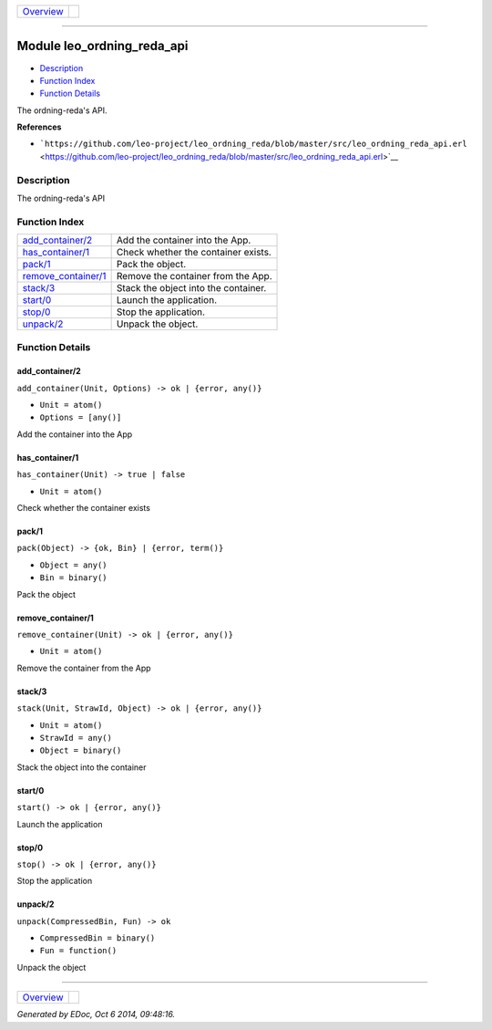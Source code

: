 +----------------------------------------+-----------------+
| `Overview <overview-summary.html>`__   | |erlang logo|   |
+----------------------------------------+-----------------+

--------------

Module leo\_ordning\_reda\_api
==============================

-  `Description <#description>`__
-  `Function Index <#index>`__
-  `Function Details <#functions>`__

The ordning-reda's API.

**References**

-  ```https://github.com/leo-project/leo_ordning_reda/blob/master/src/leo_ordning_reda_api.erl`` <https://github.com/leo-project/leo_ordning_reda/blob/master/src/leo_ordning_reda_api.erl>`__

Description
-----------

The ordning-reda's API

Function Index
--------------

+-------------------------------------------------+----------------------------------------+
| `add\_container/2 <#add_container-2>`__         | Add the container into the App.        |
+-------------------------------------------------+----------------------------------------+
| `has\_container/1 <#has_container-1>`__         | Check whether the container exists.    |
+-------------------------------------------------+----------------------------------------+
| `pack/1 <#pack-1>`__                            | Pack the object.                       |
+-------------------------------------------------+----------------------------------------+
| `remove\_container/1 <#remove_container-1>`__   | Remove the container from the App.     |
+-------------------------------------------------+----------------------------------------+
| `stack/3 <#stack-3>`__                          | Stack the object into the container.   |
+-------------------------------------------------+----------------------------------------+
| `start/0 <#start-0>`__                          | Launch the application.                |
+-------------------------------------------------+----------------------------------------+
| `stop/0 <#stop-0>`__                            | Stop the application.                  |
+-------------------------------------------------+----------------------------------------+
| `unpack/2 <#unpack-2>`__                        | Unpack the object.                     |
+-------------------------------------------------+----------------------------------------+

Function Details
----------------

add\_container/2
~~~~~~~~~~~~~~~~

``add_container(Unit, Options) -> ok | {error, any()}``

-  ``Unit = atom()``
-  ``Options = [any()]``

Add the container into the App

has\_container/1
~~~~~~~~~~~~~~~~

``has_container(Unit) -> true | false``

-  ``Unit = atom()``

Check whether the container exists

pack/1
~~~~~~

``pack(Object) -> {ok, Bin} | {error, term()}``

-  ``Object = any()``
-  ``Bin = binary()``

Pack the object

remove\_container/1
~~~~~~~~~~~~~~~~~~~

``remove_container(Unit) -> ok | {error, any()}``

-  ``Unit = atom()``

Remove the container from the App

stack/3
~~~~~~~

``stack(Unit, StrawId, Object) -> ok | {error, any()}``

-  ``Unit = atom()``
-  ``StrawId = any()``
-  ``Object = binary()``

Stack the object into the container

start/0
~~~~~~~

| ``start() -> ok | {error, any()}``

Launch the application

stop/0
~~~~~~

| ``stop() -> ok | {error, any()}``

Stop the application

unpack/2
~~~~~~~~

``unpack(CompressedBin, Fun) -> ok``

-  ``CompressedBin = binary()``
-  ``Fun = function()``

Unpack the object

--------------

+----------------------------------------+-----------------+
| `Overview <overview-summary.html>`__   | |erlang logo|   |
+----------------------------------------+-----------------+

*Generated by EDoc, Oct 6 2014, 09:48:16.*

.. |erlang logo| image:: erlang.png
   :target: http://www.erlang.org/
